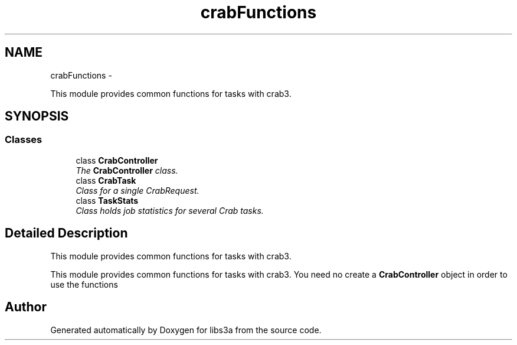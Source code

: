 .TH "crabFunctions" 3 "30 Jan 2015" "libs3a" \" -*- nroff -*-
.ad l
.nh
.SH NAME
crabFunctions \- 
.PP
This module provides common functions for tasks with crab3.  

.SH SYNOPSIS
.br
.PP
.SS "Classes"

.in +1c
.ti -1c
.RI "class \fBCrabController\fP"
.br
.RI "\fIThe \fBCrabController\fP class. \fP"
.ti -1c
.RI "class \fBCrabTask\fP"
.br
.RI "\fIClass for a single CrabRequest. \fP"
.ti -1c
.RI "class \fBTaskStats\fP"
.br
.RI "\fIClass holds job statistics for several Crab tasks. \fP"
.in -1c
.SH "Detailed Description"
.PP 
This module provides common functions for tasks with crab3. 

This module provides common functions for tasks with crab3. You need no create a \fBCrabController\fP object in order to use the functions 
.SH "Author"
.PP 
Generated automatically by Doxygen for libs3a from the source code.
